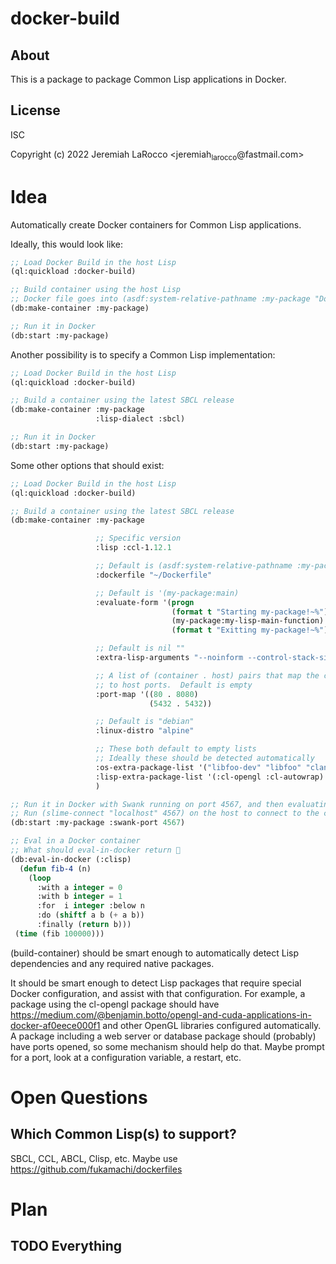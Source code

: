 * docker-build
** About
This is a package to package Common Lisp applications in Docker.

** License
ISC

Copyright (c) 2022 Jeremiah LaRocco <jeremiah_larocco@fastmail.com>

* Idea
Automatically create Docker containers for Common Lisp applications.

Ideally, this would look like:

#+begin_src lisp
  ;; Load Docker Build in the host Lisp
  (ql:quickload :docker-build)

  ;; Build container using the host Lisp
  ;; Docker file goes into (asdf:system-relative-pathname :my-package "Dockerfile")
  (db:make-container :my-package)

  ;; Run it in Docker
  (db:start :my-package)
#+end_src

Another possibility is to specify a Common Lisp implementation:

#+begin_src lisp
  ;; Load Docker Build in the host Lisp
  (ql:quickload :docker-build)

  ;; Build a container using the latest SBCL release
  (db:make-container :my-package
                     :lisp-dialect :sbcl)

  ;; Run it in Docker
  (db:start :my-package)
#+end_src

Some other options that should exist:
#+begin_src lisp
  ;; Load Docker Build in the host Lisp
  (ql:quickload :docker-build)

  ;; Build a container using the latest SBCL release
  (db:make-container :my-package

                     ;; Specific version
                     :lisp :ccl-1.12.1

                     ;; Default is (asdf:system-relative-pathname :my-package "Dockerfile")
                     :dockerfile "~/Dockerfile"

                     ;; Default is '(my-package:main)
                     :evaluate-form '(progn
                                      (format t "Starting my-package!~%")
                                      (my-package:my-lisp-main-function)
                                      (format t "Exitting my-package!~%"))

                     ;; Default is nil ""
                     :extra-lisp-arguments "--noinform --control-stack-size 4 --merge-core-pages"

                     ;; A list of (container . host) pairs that map the container's ports
                     ;; to host ports.  Default is empty
                     :port-map '((80 . 8080)
                                 (5432 . 5432))

                     ;; Default is "debian"
                     :linux-distro "alpine"

                     ;; These both default to empty lists
                     ;; Ideally these should be detected automatically
                     :os-extra-package-list '("libfoo-dev" "libfoo" "clang-12" "libclang-13-dev")
                     :lisp-extra-package-list '(:cl-opengl :cl-autowrap)
                     )

  ;; Run it in Docker with Swank running on port 4567, and then evaluating the above progn.
  ;; Run (slime-connect "localhost" 4567) on the host to connect to the container's REPL
  (db:start :my-package :swank-port 4567)

  ;; Eval in a Docker container
  ;; What should eval-in-docker return 🤔
  (db:eval-in-docker (:clisp)
    (defun fib-4 (n)
      (loop
        :with a integer = 0
        :with b integer = 1
        :for  i integer :below n
        :do (shiftf a b (+ a b))
        :finally (return b)))
   (time (fib 100000)))

#+end_src

(build-container) should be smart enough to automatically detect Lisp dependencies and any required native packages.

It should be smart enough to detect Lisp packages that require special Docker configuration, and assist with that configuration.
For example, a package using the cl-opengl package should have https://medium.com/@benjamin.botto/opengl-and-cuda-applications-in-docker-af0eece000f1 and other OpenGL libraries configured automatically.
A package including a web server or database package should (probably) have ports opened, so some mechanism should help do that.  Maybe prompt for a port, look at a configuration variable, a restart, etc.


* Open Questions

** Which Common Lisp(s) to support?
SBCL, CCL, ABCL, Clisp, etc.
Maybe use https://github.com/fukamachi/dockerfiles

* Plan
** TODO Everything
